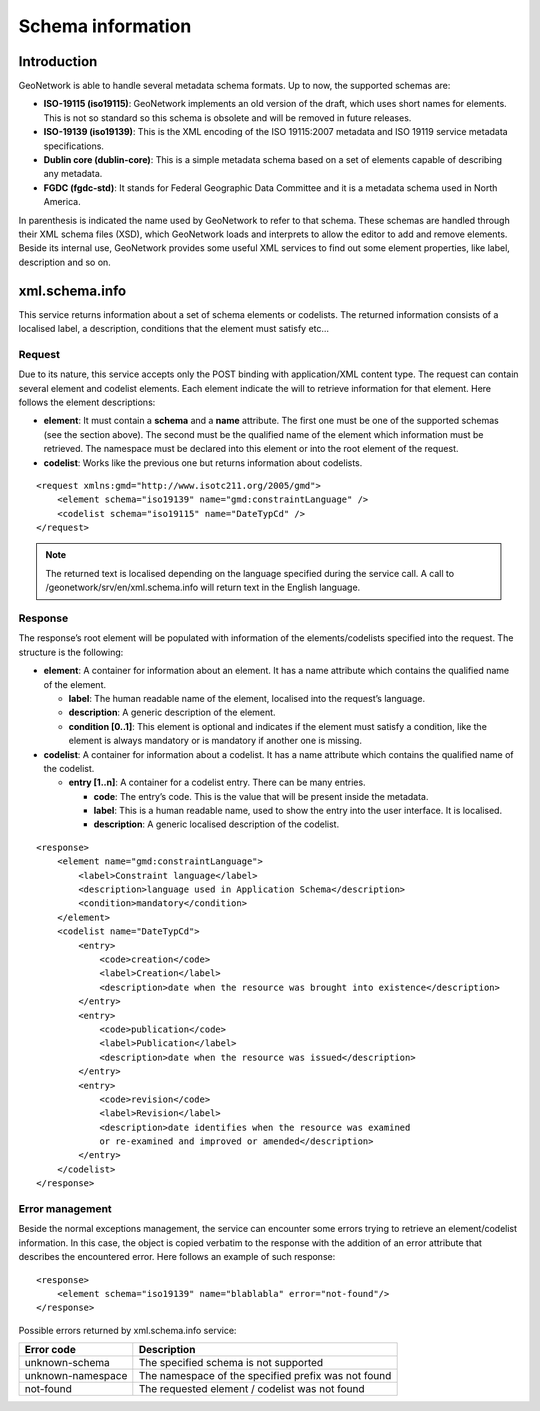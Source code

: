 .. _schema_information:

Schema information
==================

Introduction
------------

GeoNetwork is able to handle several metadata schema formats. Up to now, the
supported schemas are:

- **ISO-19115 (iso19115)**: GeoNetwork implements an old version of the
  draft, which uses short names for elements. This is not so standard so
  this schema is obsolete and will be removed in future releases.

- **ISO-19139 (iso19139)**: This is the XML encoding of the ISO 19115:2007 metadata and ISO 19119
  service metadata specifications.

- **Dublin core (dublin-core)**: This is a simple metadata schema based on
  a set of elements capable of describing any metadata.

- **FGDC (fgdc-std)**: It stands for Federal Geographic Data Committee and
  it is a metadata schema used in North America.

In parenthesis is indicated the name used by GeoNetwork to refer to that
schema. These schemas are handled through their XML schema files (XSD), which
GeoNetwork loads and interprets to allow the editor to add and remove elements.
Beside its internal use, GeoNetwork provides some useful XML services to find
out some element properties, like label, description and so on.

xml.schema.info
---------------

This service returns information about a set of schema elements or codelists.
The returned information consists of a localised label, a description,
conditions that the element must satisfy etc...

Request
```````

Due to its nature, this service accepts only the POST binding with
application/XML content type. The request can contain
several element and codelist elements. Each element indicate the will to
retrieve information for that element. Here follows the element
descriptions:

- **element**: It must contain a **schema** and a **name** attribute. The first
  one must be one of the supported schemas (see the section above).
  The second must be the qualified name of the element which
  information must be retrieved. The namespace must be declared into
  this element or into the root element of the request.

- **codelist**: Works like the previous one but returns information
  about codelists.

::

    <request xmlns:gmd="http://www.isotc211.org/2005/gmd">
        <element schema="iso19139" name="gmd:constraintLanguage" />
        <codelist schema="iso19115" name="DateTypCd" />
    </request>

.. note:: The returned text is localised depending on the language specified during
  the service call. A call to /geonetwork/srv/en/xml.schema.info
  will return text in the English language.

Response
````````

The response’s root element will be populated with information of the
elements/codelists specified into the request. The structure is the
following:

- **element**: A container for information about an element. It has a
  name attribute which contains the qualified name of the element.

  - **label**: The human readable name of the element, localised
    into the request’s language.
  - **description**: A generic description of the element.
  - **condition \[0..1]**: This element is optional and indicates
    if the element must satisfy a condition, like the element is
    always mandatory or is mandatory if another one is
    missing.

- **codelist**: A container for information about a codelist. It has a
  name attribute which contains the qualified name of the codelist.

  - **entry \[1..n]**: A container for a codelist entry. There can
    be many entries.

    - **code**: The entry’s code. This is the value that
      will be present inside the metadata.
    - **label**: This is a human readable name, used to
      show the entry into the user interface. It is
      localised.
    - **description**: A generic localised description of
      the codelist.

::

    <response>
        <element name="gmd:constraintLanguage">
            <label>Constraint language</label>
            <description>language used in Application Schema</description>
            <condition>mandatory</condition>
        </element>
        <codelist name="DateTypCd">
            <entry>
                <code>creation</code>
                <label>Creation</label>
                <description>date when the resource was brought into existence</description>
            </entry>
            <entry>
                <code>publication</code>
                <label>Publication</label>
                <description>date when the resource was issued</description>
            </entry>
            <entry>
                <code>revision</code>
                <label>Revision</label>
                <description>date identifies when the resource was examined
                or re-examined and improved or amended</description>
            </entry>
        </codelist>
    </response>

Error management
````````````````

Beside the normal exceptions management, the
service can encounter some errors trying to retrieve an element/codelist
information. In this case, the object is copied verbatim to the response
with the addition of an error attribute that describes the encountered
error. Here follows an example of such response::

    <response>
        <element schema="iso19139" name="blablabla" error="not-found"/>
    </response>

.. _table_schema_errors:

Possible errors returned by xml.schema.info service:

=================   ============================================================
Error code          Description
=================   ============================================================
unknown-schema      The specified schema is not supported
unknown-namespace   The namespace of the specified prefix was not found
not-found           The requested element / codelist was not found
=================   ============================================================


